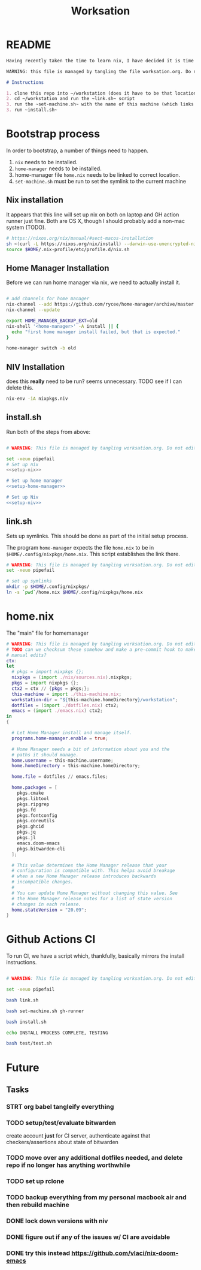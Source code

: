 #+TITLE: Worksation
* README
#+begin_src md :tangle ./README.md  :noweb yes
Having recently taken the time to learn nix, I have decided it is time to revisit my workstation.

WARNING: this file is managed by tangling the file worksation.org. Do not edit directly!

# Instructions

1. clone this repo into ~/workstation (does it have to be that location?)
2. cd ~/workstation and run the ~link.sh~ script
3. run the ~set-machine.sh~ with the name of this machine (which links this machine settings).
3. run ~install.sh~
#+end_src

* Bootstrap process
In order to bootstrap, a number of things need to happen.
1. ~nix~ needs to be installed.
2. ~home-manager~ needs to be installed.
3. home-manager file ~home.nix~ needs to be linked to correct location.
4. ~set-machine.sh~ must be run to set the symlink to the current machine
** Nix installation
It appears that this line will set up nix on both on laptop and GH action runner just fine. Both are OS X, though I should probably add a non-mac system (TODO).

#+NAME: setup-nix
#+BEGIN_SRC sh
  # https://nixos.org/nix/manual/#sect-macos-installation
  sh <(curl -L https://nixos.org/nix/install) --darwin-use-unencrypted-nix-store-volume
  source $HOME/.nix-profile/etc/profile.d/nix.sh
#+END_SRC
** Home Manager Installation
Before we can run home manager via nix, we need to actually install it.

#+NAME: setup-home-manager
#+begin_src sh

# add channels for home manager
nix-channel --add https://github.com/rycee/home-manager/archive/master.tar.gz home-manager
nix-channel --update

export HOME_MANAGER_BACKUP_EXT=old
nix-shell '<home-manager>' -A install || {
  echo "first home manager install failed, but that is expected."
}

home-manager switch -b old
#+end_src
** NIV Installation
does this *really* need to be run? seems unnecessary. TODO see if I can delete this.
#+NAME: setup-niv
#+BEGIN_SRC sh
nix-env -iA nixpkgs.niv
#+END_SRC
** install.sh
Run both of the steps from above:
#+BEGIN_SRC sh :tangle ./install.sh :shebang "#!/usr/bin/env bash" :noweb yes

# WARNING: This file is managed by tangling worksation.org. Do not edit directly!

set -xeuo pipefail
# Set up nix
<<setup-nix>>

# Set up home manager
<<setup-home-manager>>

# Set up Niv
<<setup-niv>>

#+END_SRC
** link.sh
Sets up symlinks. This should be done as part of the initial setup process.

The program ~home-manager~ expects the file ~home.nix~ to be in
~$HOME/.config/nixpkgs/home.nix~. This script establishes the link there.

#+BEGIN_SRC sh :tangle ./link.sh :shebang "#!/usr/bin/env bash" :noweb yes
# WARNING: This file is managed by tangling worksation.org. Do not edit directly!
set -xeuo pipefail

# set up symlinks
mkdir -p $HOME/.config/nixpkgs/
ln -s `pwd`/home.nix $HOME/.config/nixpkgs/home.nix
#+END_SRC
* home.nix
The "main" file for homemanager
#+begin_src nix :tangle ./home.nix :noweb yes
# WARNING: This file is managed by tangling worksation.org. Do not edit directly!
# TODO can we checksum these somehow and make a pre-commit hook to make sure we dont commit
# manual edits?
ctx:
let
  # pkgs = import nixpkgs {};
  nixpkgs = (import ./nix/sources.nix).nixpkgs;
  pkgs = import nixpkgs {};
  ctx2 = ctx // {pkgs = pkgs;};
  this-machine = import ./this-machine.nix;
  workstation-dir = "${this-machine.homeDirectory}/workstation";
  dotfiles = (import ./dotfiles.nix) ctx2;
  emacs = (import ./emacs.nix) ctx2;
in
{
 
  # Let Home Manager install and manage itself.
  programs.home-manager.enable = true;

  # Home Manager needs a bit of information about you and the
  # paths it should manage.
  home.username = this-machine.username;
  home.homeDirectory = this-machine.homeDirectory;

  home.file = dotfiles // emacs.files;

  home.packages = [
    pkgs.cmake
    pkgs.libtool
    pkgs.ripgrep
    pkgs.fd
    pkgs.fontconfig
    pkgs.coreutils
    pkgs.ghcid
    pkgs.jq
    pkgs.jl
    emacs.doom-emacs
    pkgs.bitwarden-cli
  ];

  # This value determines the Home Manager release that your
  # configuration is compatible with. This helps avoid breakage
  # when a new Home Manager release introduces backwards
  # incompatible changes.
  #
  # You can update Home Manager without changing this value. See
  # the Home Manager release notes for a list of state version
  # changes in each release.
  home.stateVersion = "20.09";
}
#+end_src

* Github Actions CI
To run CI, we have a script which, thankfully, basically mirrors the install instructions.

#+begin_src sh :tangle ./test/ci.sh :shebang "#!/usr/bin/env bash" :noweb yes

# WARNING: This file is managed by tangling worksation.org. Do not edit directly!

set -xeuo pipefail

bash link.sh

bash set-machine.sh gh-runner

bash install.sh

echo INSTALL PROCESS COMPLETE, TESTING

bash test/test.sh
#+end_src
* Future
** Tasks
*** STRT org babel tangleify everything
*** TODO setup/test/evaluate bitwarden
create account *just* for CI server, authenticate against that
checkers/assertions about state of bitwarden
*** TODO move over any additional dotfiles needed, and delete repo if no longer has anything worthwhile
*** TODO set up rclone
*** TODO backup everything from my personal macbook air and then rebuild machine
*** DONE lock down versions with niv
*** DONE figure out if any of the issues w/ CI are avoidable
*** DONE try this instead https://github.com/vlaci/nix-doom-emacs
